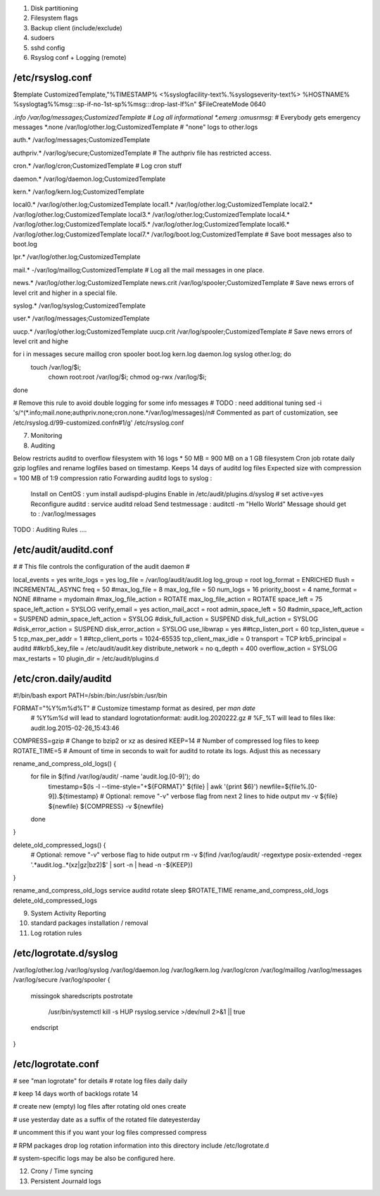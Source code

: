
1) Disk partitioning

2) Filesystem flags

3) Backup client (include/exclude)

4) sudoers

5) sshd config

6) Rsyslog conf + Logging (remote)

/etc/rsyslog.conf
---------------------------------
$template CustomizedTemplate,"%TIMESTAMP% <%syslogfacility-text%.%syslogseverity-text%> %HOSTNAME% %syslogtag%%msg:::sp-if-no-1st-sp%%msg:::drop-last-lf%\n" 
$FileCreateMode 0640

*.info                  /var/log/messages;CustomizedTemplate       	# Log all informational
*.emerg                 :omusrmsg:*                                 # Everybody gets emergency messages
*.none                  /var/log/other.log;CustomizedTemplate       # "none" logs to other.logs

auth.*                  /var/log/messages;CustomizedTemplate

authpriv.*              /var/log/secure;CustomizedTemplate              # The authpriv file has restricted access.

cron.*                  /var/log/cron;CustomizedTemplate                # Log cron stuff

daemon.*                /var/log/daemon.log;CustomizedTemplate

kern.*                  /var/log/kern.log;CustomizedTemplate

local0.*                /var/log/other.log;CustomizedTemplate
local1.*                /var/log/other.log;CustomizedTemplate
local2.*                /var/log/other.log;CustomizedTemplate
local3.*                /var/log/other.log;CustomizedTemplate
local4.*                /var/log/other.log;CustomizedTemplate
local5.*                /var/log/other.log;CustomizedTemplate
local6.*                /var/log/other.log;CustomizedTemplate
local7.*                /var/log/boot.log;CustomizedTemplate   		# Save boot messages also to boot.log

lpr.*                   /var/log/other.log;CustomizedTemplate

mail.*                  -/var/log/maillog;CustomizedTemplate           # Log all the mail messages in one place.

news.*                  /var/log/other.log;CustomizedTemplate
news.crit               /var/log/spooler;CustomizedTemplate            # Save news errors of level crit and higher in a special file.

syslog.*                /var/log/syslog;CustomizedTemplate

user.*                  /var/log/messages;CustomizedTemplate

uucp.*                  /var/log/other.log;CustomizedTemplate
uucp.crit               /var/log/spooler;CustomizedTemplate            # Save news errors of level crit and highe

for i in messages secure maillog cron spooler boot.log kern.log daemon.log syslog other.log; do
  touch /var/log/$i;
        chown root:root /var/log/$i;
        chmod og-rwx /var/log/$i;
done

# Remove this rule to avoid double logging for some info messages
# TODO : need additional tuning 
sed -i 's/^\(\*.info;mail.none;authpriv.none;cron.none.*\/var\/log\/messages\)/\n\# Commented as part of customization, see \/etc\/rsyslog.d\/99-customized.conf\n\#\1/g' /etc/rsyslog.conf


7) Monitoring

8) Auditing

Below restricts auditd to overflow filesystem with 16 logs * 50 MB = 900 MB on a 1 GB filesystem
Cron job rotate daily gzip logfiles and rename logfiles based on timestamp.
Keeps 14 days of auditd log files
Expected size with compression = 100 MB of 1:9 compression ratio
Forwarding auditd logs to syslog :
  Install on CentOS  : yum install audispd-plugins
  Enable in /etc/audit/plugins.d/syslog # set active=yes
  Reconfigure auditd : service auditd reload
  Send testmessage : auditctl -m "Hello World"
  Message should get to : /var/log/messages
TODO : Auditing Rules .... 


/etc/audit/auditd.conf
--------------------------
#
# This file controls the configuration of the audit daemon
#

local_events = yes
write_logs = yes
log_file = /var/log/audit/audit.log
log_group = root
log_format = ENRICHED
flush = INCREMENTAL_ASYNC
freq = 50
#max_log_file = 8
max_log_file = 50
num_logs = 16 
priority_boost = 4
name_format = NONE
##name = mydomain
#max_log_file_action = ROTATE
max_log_file_action = ROTATE
space_left = 75
space_left_action = SYSLOG
verify_email = yes
action_mail_acct = root
admin_space_left = 50
#admin_space_left_action = SUSPEND
admin_space_left_action = SYSLOG
#disk_full_action = SUSPEND
disk_full_action = SYSLOG
#disk_error_action = SUSPEND
disk_error_action = SYSLOG
use_libwrap = yes
##tcp_listen_port = 60
tcp_listen_queue = 5
tcp_max_per_addr = 1
##tcp_client_ports = 1024-65535
tcp_client_max_idle = 0
transport = TCP
krb5_principal = auditd
##krb5_key_file = /etc/audit/audit.key
distribute_network = no
q_depth = 400
overflow_action = SYSLOG
max_restarts = 10
plugin_dir = /etc/audit/plugins.d


/etc/cron.daily/auditd
--------------------------
#!/bin/bash
export PATH=/sbin:/bin:/usr/sbin:/usr/bin

FORMAT="%Y%m%d%T" # Customize timestamp format as desired, per `man date`
                  # %Y%m%d will lead to standard logrotationformat: audit.log.2020222.gz
                  # %F_%T will lead to files like: audit.log.2015-02-26_15:43:46
COMPRESS=gzip     # Change to bzip2 or xz as desired
KEEP=14           # Number of compressed log files to keep
ROTATE_TIME=5     # Amount of time in seconds to wait for auditd to rotate its logs. Adjust this as necessary

rename_and_compress_old_logs() {
    for file in $(find /var/log/audit/ -name 'audit.log.[0-9]'); do
        timestamp=$(ls -l --time-style="+${FORMAT}" ${file} | awk '{print $6}')
        newfile=${file%.[0-9]}.${timestamp}
        # Optional: remove "-v" verbose flag from next 2 lines to hide output
        mv -v ${file} ${newfile}
        ${COMPRESS} -v ${newfile}
    done
}

delete_old_compressed_logs() {
    # Optional: remove "-v" verbose flag to hide output
    rm -v $(find /var/log/audit/ -regextype posix-extended -regex '.*audit\.log\..*(xz|gz|bz2)$' | sort -n | head -n -${KEEP})
}

rename_and_compress_old_logs
service auditd rotate
sleep $ROTATE_TIME
rename_and_compress_old_logs
delete_old_compressed_logs





9) System Activity Reporting

10) standard packages installation / removal

11) Log rotation rules

/etc/logrotate.d/syslog
---------------------------------
/var/log/other.log
/var/log/syslog
/var/log/daemon.log
/var/log/kern.log
/var/log/cron
/var/log/maillog
/var/log/messages
/var/log/secure
/var/log/spooler
{
    missingok
    sharedscripts
    postrotate
        /usr/bin/systemctl kill -s HUP rsyslog.service >/dev/null 2>&1 || true
    endscript
}



/etc/logrotate.conf
---------------------------------
# see "man logrotate" for details
# rotate log files daily 
daily

# keep 14 days worth of backlogs
rotate 14

# create new (empty) log files after rotating old ones
create

# use yesterday date as a suffix of the rotated file
dateyesterday

# uncomment this if you want your log files compressed
compress

# RPM packages drop log rotation information into this directory
include /etc/logrotate.d

# system-specific logs may be also be configured here.


12) Crony / Time syncing

13) Persistent Journald logs

